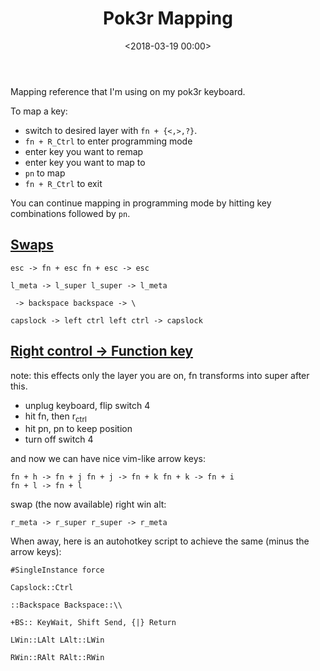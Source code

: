 #+date: <2018-03-19 00:00>
#+title: Pok3r Mapping

Mapping reference that I'm using on my pok3r keyboard.

To map a key:

- switch to desired layer with =fn + {<,>,?}=.
- =fn + R_Ctrl= to enter programming mode
- enter key you want to remap
- enter key you want to map to
- =pn= to map
- =fn + R_Ctrl= to exit

You can continue mapping in programming mode by hitting key combinations
followed by =pn=.

** [[#h-c834be12-6d81-46c9-952f-d5d712b46ce0][Swaps]]
:PROPERTIES:
:CUSTOM_ID: h-c834be12-6d81-46c9-952f-d5d712b46ce0
:END:

#+begin_src text
  esc -> fn + esc fn + esc -> esc

  l_meta -> l_super l_super -> l_meta

   -> backspace backspace -> \

  capslock -> left ctrl left ctrl -> capslock
#+end_src

** [[#h-e8380d65-0a26-4e42-81f1-03e97655a171][Right control -> Function key]]
:PROPERTIES:
:CUSTOM_ID: h-e8380d65-0a26-4e42-81f1-03e97655a171
:END:

note: this effects only the layer you are on, fn transforms into super
after this.

- unplug keyboard, flip switch 4
- hit fn, then r_ctrl
- hit pn, pn to keep position
- turn off switch 4

and now we can have nice vim-like arrow keys:

#+begin_src text
  fn + h -> fn + j fn + j -> fn + k fn + k -> fn + i
  fn + l -> fn + l
#+end_src

swap (the now available) right win alt:

#+begin_src text
  r_meta -> r_super r_super -> r_meta
#+end_src

When away, here is an autohotkey script to achieve the same (minus the
arrow keys):

#+begin_src ahk
  #SingleInstance force

  Capslock::Ctrl

  ::Backspace Backspace::\\

  +BS:: KeyWait, Shift Send, {|} Return

  LWin::LAlt LAlt::LWin

  RWin::RAlt RAlt::RWin
#+end_src
